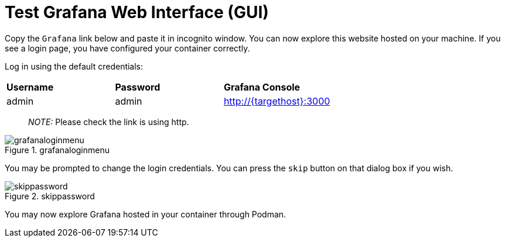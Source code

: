 = Test Grafana Web Interface (GUI)

Copy the `+Grafana+` link below and paste it in incognito window. 
You can now explore this website hosted on your machine. If you see a login page, you have configured your container correctly.

Log in using the default credentials:

[cols="1,1,1"]
|===
|*Username*
|*Password*
|*Grafana Console*

|admin
|admin
|http://{targethost}:3000

|===

____
_NOTE:_ Please check the link is using http.
____

.grafanaloginmenu
image::grafanaloginmenu.png[grafanaloginmenu]

You may be prompted to change the login credentials. You can press the `+skip+` button on that dialog box if you wish.


.skippassword
image::skippassword.png[skippassword] 

You may now explore Grafana hosted in your container through Podman.
